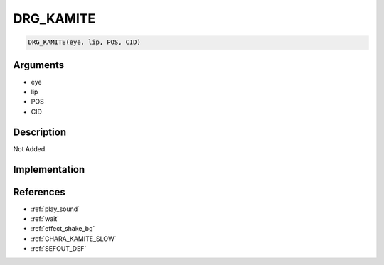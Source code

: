 .. _DRG_KAMITE:

DRG_KAMITE
========================

.. code-block:: text

	DRG_KAMITE(eye, lip, POS, CID)


Arguments
------------

* eye
* lip
* POS
* CID

Description
-------------

Not Added.

Implementation
-------------


References
-------------
* :ref:`play_sound`
* :ref:`wait`
* :ref:`effect_shake_bg`
* :ref:`CHARA_KAMITE_SLOW`
* :ref:`SEFOUT_DEF`
